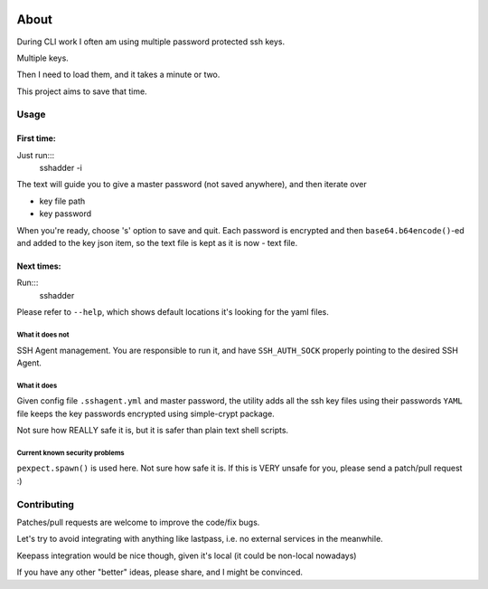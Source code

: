 .. image:: https://travis-ci.org/mvk/sshadder.svg?branch=master
    :target: https://travis-ci.org/mvk/sshadder

=====
About
=====


During CLI work I often am using multiple password protected ssh keys.

Multiple keys.  

Then I need to load them, and it takes a minute or two.

This project aims to save that time.


Usage
=====

First time:
-----------

Just run:::
    sshadder -i

The text will guide you to give a master password (not saved anywhere), and then iterate over

* key file path
* key password

When you're ready, choose 's' option to save and quit. Each password is encrypted and then ``base64.b64encode()``-ed and added to the key json item, so the text file is kept as it is now - text file.

Next times:
-----------

Run:::
    sshadder

Please refer to ``--help``, which shows default locations it's looking for the yaml files.

What it does not
~~~~~~~~~~~~~~~~

SSH Agent management. You are responsible to run it, and have ``SSH_AUTH_SOCK`` properly pointing to the desired SSH Agent.

What it does
~~~~~~~~~~~~

Given config file ``.sshagent.yml`` and master password, the utility adds all the ssh key files using their passwords ``YAML`` file keeps the key passwords encrypted using simple-crypt package.

Not sure how REALLY safe it is, but it is safer than plain text shell scripts.


Current known security problems
~~~~~~~~~~~~~~~~~~~~~~~~~~~~~~~

``pexpect.spawn()`` is used here. Not sure how safe it is. If this is VERY unsafe for you, please send a patch/pull request :)


Contributing
============

Patches/pull requests are welcome to improve the code/fix bugs.

Let's try to avoid integrating with anything like lastpass, i.e. no external services in the meanwhile.

Keepass integration would be nice though, given it's local (it could be non-local nowadays)

If you have any other "better" ideas, please share, and I might be convinced.
